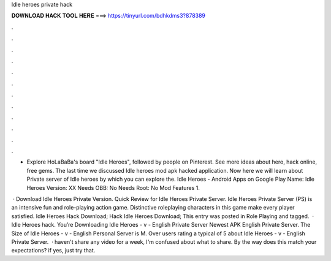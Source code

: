 Idle heroes private hack



𝐃𝐎𝐖𝐍𝐋𝐎𝐀𝐃 𝐇𝐀𝐂𝐊 𝐓𝐎𝐎𝐋 𝐇𝐄𝐑𝐄 ===> https://tinyurl.com/bdhkdms3?878389



.



.



.



.



.



.



.



.



.



.



.



.

- Explore HoLaBaBa's board "Idle Heroes", followed by people on Pinterest. See more ideas about hero, hack online, free gems. The last time we discussed Idle heroes mod apk hacked application. Now here we will learn about Private server of Idle heroes by which you can explore the. Idle Heroes - Android Apps on Google Play Name: Idle Heroes Version: XX Needs OBB: No Needs Root: No Mod Features 1.

 · Download Idle Heroes Private Version. Quick Review for Idle Heroes Private Server. Idle Heroes Private Server (PS) is an intensive fun and role-playing action game. Distinctive roleplaying characters in this game make every player satisfied. Idle Heroes Hack Download; Hack Idle Heroes Download; This entry was posted in Role Playing and tagged.  · Idle Heroes hack. You’re Downloading Idle Heroes - v - English Private Server Newest APK English Private Server. The Size of Idle Heroes - v - English Personal Server is M. Over users rating a typical of 5 about Idle Heroes - v - English Private Server.  · haven't share any video for a week, I'm confused about what to share. By the way does this match your expectations? if yes, just try that.
